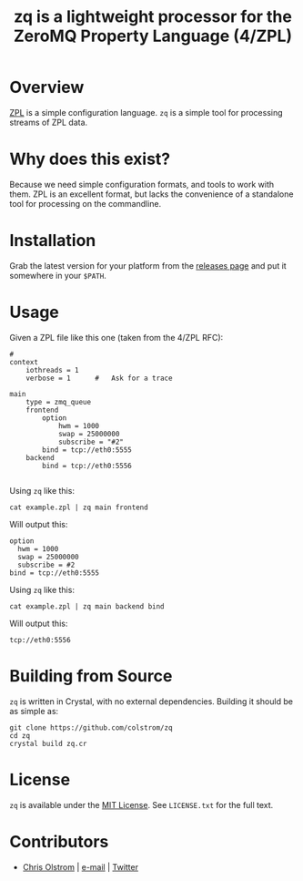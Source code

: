 #+TITLE: zq is a lightweight processor for the ZeroMQ Property Language (4/ZPL)
#+LATEX: \pagebreak

* Overview

  [[https://rfc.zeromq.org/spec:4/ZPL/][ZPL]] is a simple configuration language. ~zq~ is a simple tool for processing
  streams of ZPL data.
  
* Why does this exist?

  Because we need simple configuration formats, and tools to work with them. ZPL
  is an excellent format, but lacks the convenience of a standalone tool for
  processing on the commandline.

* Installation

  Grab the latest version for your platform from the [[https://github.com/colstrom/zq/releases][releases page]] and put it
  somewhere in your =$PATH=.

* Usage

  Given a ZPL file like this one (taken from the 4/ZPL RFC):

  #+BEGIN_SRC text
    #
    context
        iothreads = 1
        verbose = 1      #   Ask for a trace

    main
        type = zmq_queue
        frontend
            option
                hwm = 1000
                swap = 25000000
                subscribe = "#2"
            bind = tcp://eth0:5555
        backend
            bind = tcp://eth0:5556
  
  #+END_SRC

  Using ~zq~ like this:

  #+BEGIN_SRC shell
    cat example.zpl | zq main frontend
  #+END_SRC

  Will output this:

  #+BEGIN_EXAMPLE
    option
  	  hwm = 1000
  	  swap = 25000000
  	  subscribe = #2
    bind = tcp://eth0:5555
  #+END_EXAMPLE

  Using ~zq~ like this:

  #+BEGIN_SRC shell
    cat example.zpl | zq main backend bind
  #+END_SRC

  Will output this:

  #+BEGIN_EXAMPLE
    tcp://eth0:5556
  #+END_EXAMPLE

* Building from Source

  ~zq~ is written in Crystal, with no external dependencies. Building it should
  be as simple as:

  #+BEGIN_SRC shell
    git clone https://github.com/colstrom/zq
    cd zq
    crystal build zq.cr
  #+END_SRC

* License

  ~zq~ is available under the [[https://tldrlegal.com/license/mit-license][MIT License]]. See ~LICENSE.txt~ for the full text.

* Contributors

  - [[https://colstrom.github.io/][Chris Olstrom]] | [[mailto:chris@olstrom.com][e-mail]] | [[https://twitter.com/ChrisOlstrom][Twitter]]

